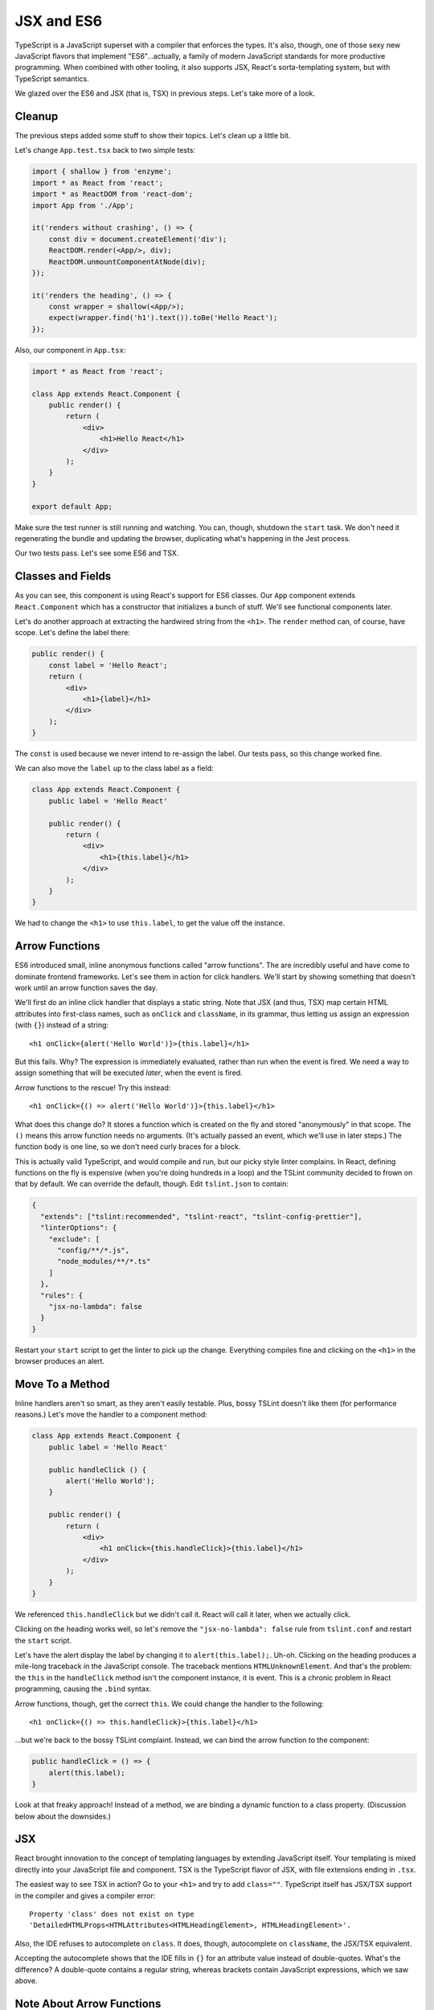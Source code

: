 ===========
JSX and ES6
===========

TypeScript is a JavaScript superset with a compiler that enforces the types.
It's also, though, one of those sexy new JavaScript flavors that implement
"ES6"...actually, a family of modern JavaScript standards for more
productive programming. When combined with other tooling, it also supports
JSX, React's sorta-templating system, but with TypeScript semantics.

We glazed over the ES6 and JSX (that is, TSX) in previous steps. Let's take
more of a look.

Cleanup
=======

The previous steps added some stuff to show their topics. Let's clean up a
little bit.

Let's change ``App.test.tsx`` back to two simple tests:

.. code-block:: jsx

    import { shallow } from 'enzyme';
    import * as React from 'react';
    import * as ReactDOM from 'react-dom';
    import App from './App';

    it('renders without crashing', () => {
        const div = document.createElement('div');
        ReactDOM.render(<App/>, div);
        ReactDOM.unmountComponentAtNode(div);
    });

    it('renders the heading', () => {
        const wrapper = shallow(<App/>);
        expect(wrapper.find('h1').text()).toBe('Hello React');
    });

Also, our component in ``App.tsx``:

.. code-block:: jsx

    import * as React from 'react';

    class App extends React.Component {
        public render() {
            return (
                <div>
                    <h1>Hello React</h1>
                </div>
            );
        }
    }

    export default App;

Make sure the test runner is still running and watching. You can, though,
shutdown the ``start`` task. We don't need it regenerating the bundle and
updating the browser, duplicating what's happening in the Jest process.

Our two tests pass. Let's see some ES6 and TSX.

Classes and Fields
==================

As you can see, this component is using React's support for ES6 classes.
Our ``App`` component extends ``React.Component`` which has a constructor that
initializes a bunch of stuff. We'll see functional components later.

Let's do another approach at extracting the hardwired string from the
``<h1>``. The ``render`` method can, of course, have scope. Let's define the
label there:

.. code-block:: jsx

    public render() {
        const label = 'Hello React';
        return (
            <div>
                <h1>{label}</h1>
            </div>
        );
    }

The ``const`` is used because we never intend to re-assign the label. Our
tests pass, so this change worked fine.

We can also move the ``label`` up to the class label as a field:

.. code-block:: jsx

    class App extends React.Component {
        public label = 'Hello React'

        public render() {
            return (
                <div>
                    <h1>{this.label}</h1>
                </div>
            );
        }
    }

We had to change the ``<h1>`` to use ``this.label``, to get the value off the
instance.

Arrow Functions
===============

ES6 introduced small, inline anonymous functions called "arrow functions".
The are incredibly useful and have come to dominate frontend frameworks. Let's
see them in action for click handlers. We'll start by showing something that
doesn't work until an arrow function saves the day.

We'll first do an inline click handler that displays a static string. Note
that JSX (and thus, TSX) map certain HTML attributes into first-class names,
such as ``onClick`` and ``className``, in its grammar, thus letting us
assign an expression (with ``{}``) instead of a string::

    <h1 onClick={alert('Hello World')}>{this.label}</h1>

But this fails. Why? The expression is immediately evaluated, rather than
run when the event is fired. We need a way to assign something that will be
executed *later*, when the event is fired.

Arrow functions to the rescue! Try this instead::

    <h1 onClick={() => alert('Hello World')}>{this.label}</h1>

What does this change do? It stores a function which is created on the fly
and stored "anonymously" in that scope. The ``()`` means this arrow function
needs no arguments. (It's actually passed an event, which we'll use in later
steps.) The function body is one line, so we don't need curly braces for a
block.

.. _bossy-tslint:

This is actually valid TypeScript, and would compile and run, but our picky
style linter complains. In React, defining functions on the fly is expensive
(when you're doing hundreds in a loop) and the TSLint community decided to
frown on that by default. We can override the default, though. Edit
``tslint.json`` to contain:

.. code-block:: json

    {
      "extends": ["tslint:recommended", "tslint-react", "tslint-config-prettier"],
      "linterOptions": {
        "exclude": [
          "config/**/*.js",
          "node_modules/**/*.ts"
        ]
      },
      "rules": {
        "jsx-no-lambda": false
      }
    }

Restart your ``start`` script to get the linter to pick up the change.
Everything compiles fine and clicking on the ``<h1>`` in the browser produces
an alert.

Move To a Method
================

Inline handlers aren't so smart, as they aren't easily testable. Plus, bossy
TSLint doesn't like them (for performance reasons.) Let's move the handler to
a component method:

.. code-block:: jsx

    class App extends React.Component {
        public label = 'Hello React'

        public handleClick () {
            alert('Hello World');
        }

        public render() {
            return (
                <div>
                    <h1 onClick={this.handleClick}>{this.label}</h1>
                </div>
            );
        }
    }

We referenced ``this.handleClick`` but we didn't call it. React will call it
later, when we actually click.

Clicking on the heading works well, so let's remove the
``"jsx-no-lambda": false`` rule from ``tslint.conf`` and restart the
``start`` script.

Let's have the alert display the label by changing it to
``alert(this.label);``. Uh-oh. Clicking on the heading produces a mile-long
traceback in the JavaScript console. The traceback mentions
``HTMLUnknownElement``. And that's the problem: the ``this`` in the
``handleClick`` method isn't the component instance, it is event. This is a
chronic problem in React programming, causing the ``.bind`` syntax.

Arrow functions, though, get the correct ``this``. We could change the handler
to the following::

    <h1 onClick={() => this.handleClick}>{this.label}</h1>

...but we're back to the bossy TSLint complaint. Instead, we can bind the
arrow function to the component:

.. code-block:: typescript

    public handleClick = () => {
        alert(this.label);
    }

Look at that freaky approach! Instead of a method, we are binding a dynamic
function to a class property. (Discussion below about the downsides.)

JSX
===

React brought innovation to the concept of templating languages by extending
JavaScript itself. Your templating is mixed directly into your JavaScript
file and component. TSX is the TypeScript flavor of JSX, with file extensions
ending in ``.tsx``.

The easiest way to see TSX in action? Go to your ``<h1>`` and try to add
``class=""``. TypeScript itself has JSX/TSX support in the compiler and
gives a compiler error::

  Property 'class' does not exist on type
  'DetailedHTMLProps<HTMLAttributes<HTMLHeadingElement>, HTMLHeadingElement>'.

Also, the IDE refuses to autocomplete on ``class``. It does, though,
autocomplete on ``className``, the JSX/TSX equivalent.

Accepting the autocomplete shows that the IDE fills in ``{}`` for an
attribute value instead of double-quotes. What's the difference? A
double-quote contains a regular string, whereas brackets contain JavaScript
expressions, which we saw above.

Note About Arrow Functions
==========================

Arrow functions look great on classes but behind the scenes they don't
really do what you think. Purists have pointed out the flaws (mockability,
subclassing, performance.) And yet, they remain a very popular solution to
binding in React and similar systems.
